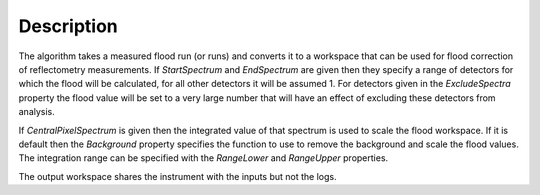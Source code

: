 .. algorithm::

.. summary::

.. relatedalgorithms::

.. properties::

Description
-----------

The algorithm takes a measured flood run (or runs) and converts it to a workspace that can be used for flood correction of reflectometry measurements.
If `StartSpectrum` and `EndSpectrum` are given then they specify a range of detectors for which the flood will be calculated, for all other
detectors it will be assumed 1. For detectors given in the `ExcludeSpectra` property the flood value will be set to a very large number that will have an effect 
of excluding these detectors from analysis.

If `CentralPixelSpectrum` is given then the integrated value of that spectrum is used to scale the flood workspace. If it is default then the
`Background` property specifies the function to use to remove the background and scale the flood values. The integration range can be specified
with the `RangeLower` and `RangeUpper` properties.

The output workspace shares the instrument with the inputs but not the logs.


.. categories::

.. sourcelink::

